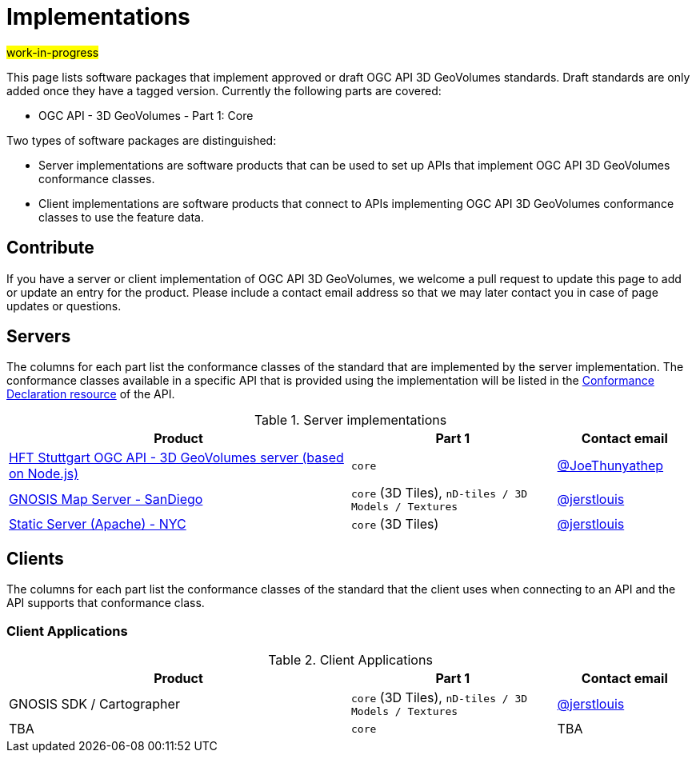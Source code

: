 # Implementations

#work-in-progress#

This page lists software packages that implement approved or draft OGC API 3D GeoVolumes standards. Draft standards are only added once they have a tagged version. Currently the following parts are covered:

* OGC API - 3D GeoVolumes - Part 1: Core

Two types of software packages are distinguished:

* Server implementations are software products that can be used to set up APIs that implement OGC API 3D GeoVolumes conformance classes.
* Client implementations are software products that connect to APIs implementing OGC API 3D GeoVolumes conformance classes to use the feature data.


## Contribute

If you have a server or client implementation of OGC API 3D GeoVolumes, we welcome a pull request to update this page to add or update an entry for the product. Please include a contact email address so that we may later contact you in case of page updates or questions.

## Servers

The columns for each part list the conformance classes of the standard that are implemented by the server implementation. The conformance classes available in a specific API that is provided using the implementation will be listed in the http://www.opengis.net/doc/IS/ogcapi-features-1/1.0#_declaration_of_conformance_classes[Conformance Declaration resource] of the API.

.Server implementations
[cols="5,3,2",options="header",grid="rows",stripes="hover"]
|===
| Product | Part 1 | Contact email

| https://transfer.hft-stuttgart.de/gitlab/ogc/3dgeovolumesapi[HFT Stuttgart OGC API - 3D GeoVolumes server (based on Node.js)]
| `core`
| https://github.com/JoeThunyathep[@JoeThunyathep]

| https://maps.ecere.com/ogcapi/collections/SanDiegoCDB[GNOSIS Map Server - SanDiego]
| `core` (3D Tiles), `nD-tiles / 3D Models / Textures`
| https://github.com/jerstlouis[@jerstlouis]

| https://maps.ecere.com/3DAPI[Static Server (Apache) - NYC]
| `core` (3D Tiles)
| https://github.com/jerstlouis[@jerstlouis]

|===

## Clients

The columns for each part list the conformance classes of the standard that the client uses when connecting to an API and the API supports that conformance class.

### Client Applications

.Client Applications
[cols="5,3,2",options="header",grid="rows",stripes="hover"]
|===
| Product | Part 1 | Contact email

| GNOSIS SDK / Cartographer
| `core` (3D Tiles), `nD-tiles / 3D Models / Textures`
|  https://github.com/jerstlouis[@jerstlouis]

| TBA
| `core`
| TBA

|===
